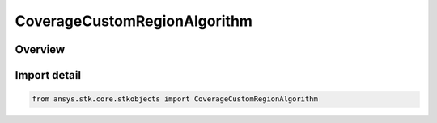 CoverageCustomRegionAlgorithm
=============================

.. py:class:: ansys.stk.core.stkobjects.CoverageCustomRegionAlgorithm

   IntEnum


.. py:currentmodule:: CoverageCustomRegionAlgorithm

Overview
--------

.. tab-set::

    .. tab-item:: Members
        
        .. list-table::
            :header-rows: 0
            :widths: auto

            * - :py:attr:`~UNKNOWN`
              - Unsupported algorithm.

            * - :py:attr:`~DISABLED`
              - Disabled.

            * - :py:attr:`~ANISOTROPIC`
              - Anisotropic.

            * - :py:attr:`~ISOTROPIC`
              - Isotropic.


Import detail
-------------

.. code-block:: python

    from ansys.stk.core.stkobjects import CoverageCustomRegionAlgorithm


